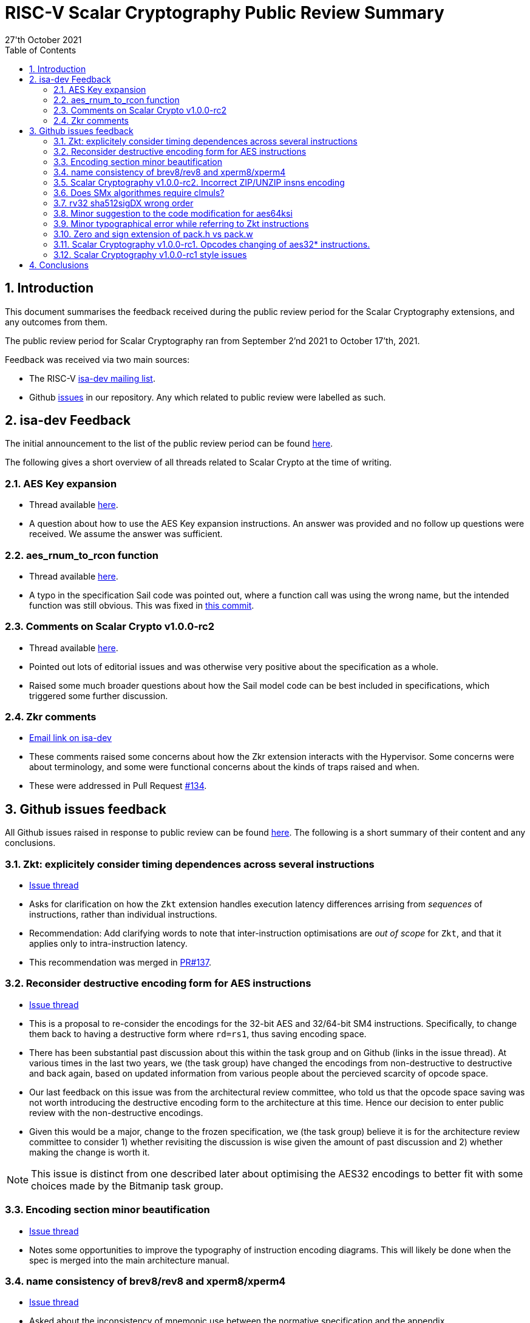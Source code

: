 
= RISC-V Scalar Cryptography Public Review Summary
:toc:
:description: A summary of issues raised and discussed during public review of the scalar cryptography extensions.
:company: RISC-V.org
:revdate: 27'th October 2021
:sectnums:

== Introduction

This document summarises the feedback received during the public review
period for the Scalar Cryptography extensions, and any outcomes from them.

The public review period for Scalar Cryptography ran from
September 2'nd 2021
to
October 17'th, 2021.

Feedback was received via two main sources:

* The RISC-V link:https://groups.google.com/a/groups.riscv.org/g/isa-dev[isa-dev mailing list].

* Github
  link:https://github.com/riscv/riscv-crypto/issues?q=is%3Aissue+label%3Apublic-review[issues]
  in our repository.
  Any which related to public review were labelled as such.


== isa-dev Feedback

The initial announcement to the list of the public review period can be
found
link:https://groups.google.com/a/groups.riscv.org/g/isa-dev/c/wHsZ986slaU[here].

The following gives a short overview of all threads related to Scalar Crypto
at the time of writing.

=== AES Key expansion

* Thread available link:https://groups.google.com/a/groups.riscv.org/g/isa-dev/c/aRaskHvXCwI[here].

* A question about how to use the AES Key expansion instructions.
  An answer was provided and no follow up questions were received.
  We assume the answer was sufficient.

=== aes_rnum_to_rcon function

* Thread available link:https://groups.google.com/a/groups.riscv.org/g/isa-dev/c/t01E7-DjZpY[here].

* A typo in the specification Sail code was pointed out, where a function
  call was using the wrong name, but the intended function was still obvious.
  This was fixed in
  link:https://github.com/riscv/riscv-crypto/commit/529c0f12e154847ba0157ea99b2c9b4c97978ecb[this commit].

=== Comments on Scalar Crypto v1.0.0-rc2

* Thread available link:https://groups.google.com/a/groups.riscv.org/g/isa-dev/c/u3xzVkXhBx8[here].

* Pointed out lots of editorial issues and was otherwise very positive about
  the specification as a whole.

* Raised some much broader questions about how the Sail model code can be
  best included in specifications, which triggered some further discussion.

=== Zkr comments

* link:https://groups.google.com/a/groups.riscv.org/g/isa-dev/c/wHsZ986slaU/m/LZ6QE0HoBAAJ[Email link on isa-dev]

* These comments raised some concerns about how the Zkr extension
  interacts with the Hypervisor. Some concerns were about terminology, and some
  were functional concerns about the kinds of traps raised and when.

* These were addressed in Pull Request
  link:https://github.com/riscv/riscv-crypto/pull/134[#134].

== Github issues feedback

All Github issues raised in response to public review can be found
link:https://github.com/riscv/riscv-crypto/issues?q=is%3Aissue+label%3Apublic-review[here].
The following is a short summary of their content and any conclusions.

=== Zkt: explicitely consider timing dependences across several instructions

* link:https://github.com/riscv/riscv-crypto/issues/136[Issue thread]

* Asks for clarification on how the `Zkt` extension handles execution
  latency differences arrising from _sequences_ of instructions, rather than
  individual instructions.

* Recommendation: Add clarifying words to note that inter-instruction
  optimisations are _out of scope_ for `Zkt`, and that it applies only
  to intra-instruction latency.

* This recommendation was merged in
  link:https://github.com/riscv/riscv-crypto/pull/137[PR#137].

=== Reconsider destructive encoding form for AES instructions

* link:https://github.com/riscv/riscv-crypto/issues/135[Issue thread]

* This is a proposal to re-consider the encodings for the 32-bit AES
  and 32/64-bit SM4 instructions. Specifically, to change them back to
  having a destructive form where `rd=rs1`, thus saving encoding space.

* There has been substantial past discussion about this within the task
  group and on Github (links in the issue thread).
  At various times in the last two years, we (the task group) have changed
  the encodings from non-destructive to destructive and back again, based
  on updated information from various people about the percieved scarcity
  of opcode space.

* Our last feedback on this issue was from the architectural review
  committee, who told us that the opcode space saving was not worth
  introducing the destructive encoding form to the architecture at this
  time. Hence our decision to enter public review with the non-destructive
  encodings.

* Given this would be a major, change to the frozen specification,
  we (the task group) believe it is for the architecture review committee to
  consider 1) whether revisiting the discussion is wise given the amount of
  past discussion and 2) whether making the change is worth it.

NOTE: This issue is distinct from one described later about optimising the
AES32 encodings to better fit with some choices made by the Bitmanip task
group.

=== Encoding section minor beautification

* link:https://github.com/riscv/riscv-crypto/issues/133[Issue thread]

* Notes some opportunities to improve the typography of instruction encoding
  diagrams. This will likely be done when the spec is merged into the main
  architecture manual.

=== name consistency of brev8/rev8 and xperm8/xperm4

* link:https://github.com/riscv/riscv-crypto/issues/132[Issue thread]

* Asked about the inconsistency of mnemonic use between the normative
  specification and the appendix.

* The inconsistency was fixed in 
  link:https://github.com/riscv/riscv-crypto/commit/16e7b5273346ff11f05725ec80106ad7c58409f6[this]
  commit.

* Another person also noted further down in the thread that some mnemonic names
  were inconsistent with the wider architecture.
  The TGs reply was to say these names were chosen for us during architecture
  review, and that any changes now would need to be very strongly motivated
  due to the frozen status of the specification.

=== Scalar Cryptography v1.0.0-rc2. Incorrect ZIP/UNZIP insns encoding

* link:https://github.com/riscv/riscv-crypto/issues/130[Issue thread]

* To date this is the only actual _bug_ which has been discovered during
  public review. The encodings for the `zip` and `unzip` instructions were
  found to be incorrect, and were fixed in
  link:https://github.com/riscv/riscv-crypto/releases/tag/v1.0.0-rc4-scalar[RC4]
  of the specification.

* This issue caused more trouble than it needed to, due to confusion about
  Zip and Unzip being "swapped", which turned out not to be the case.

=== Does SMx algorithmes require clmuls?

* link:https://github.com/riscv/riscv-crypto/issues/129[Issue thread]

* A question about why `SM*` instructions appeared with carry-less multiply
  instructions in some extensions.
  Answer points out that SM4 is commonly used in the "GCM" mode of operation,
  which uses carry-less multiply for efficient implementations.

=== rv32 sha512sigDX wrong order

* link:https://github.com/riscv/riscv-crypto/issues/128[Issue thread]

* It was pointed out that the code examples for some SHA512 instructions
  were incorrect.

* This was fixed in
  link:https://github.com/riscv/riscv-crypto/commit/1b66e0a31657c9d4d0a7ae950c1575ef538ea482[this commit].

=== Minor suggestion to the code modification for aes64ksi

* link:https://github.com/riscv/riscv-crypto/issues/127[Issue thread]

* A small recommendation for improving the clarity of Sail code for
  the `aes64ks1` instruction.

* Suggestion implemented in
  link:https://github.com/riscv/riscv-crypto/commit/c5419168f36760240ce0be8d300242ff5125cfe6[this commit].

=== Minor typographical error while referring to Zkt instructions

* link:https://github.com/riscv/riscv-crypto/issues/126[Issue thread]

* Tiny editorial correction.

=== Zero and sign extension of pack.h vs pack.w

* link:https://github.com/riscv/riscv-crypto/issues/125[Issue thread]

* A suggestion for clarifying the zero and sign-extension of the
  `pack*` instructions.
  Also an
  link:https://github.com/riscv/riscv-bitmanip/issues/160[issue]
  for the Bitmanip TG.
  No action taken yet.

=== Scalar Cryptography v1.0.0-rc1. Opcodes changing of aes32* instructions.

* link:https://github.com/riscv/riscv-crypto/issues/123[Issue thread]

* A question about optimising the encodings (particularly of the `aes32`)
  instructions to better fit with an as yet un-standardised choice by
  the Bitmanip task group for easily detecting ternary instructions.

* See also:

** link:https://groups.google.com/a/groups.riscv.org/g/isa-dev/c/r8eyJYQJFEk[Ternary instructions encoding policy]
   on the isa-dev list.

** link:https://github.com/riscv/riscv-p-spec/issues/105[Ternary instructions must die?]
   issue raised against the P extension but referencing choices in the
   Cryptography TG.

* TG response has been to say that we aren't against more optimal encodings,
  but that the decision is down to the architecture review committee, who
  set a high bar for changes at this stage.

NOTE: This issue is distinct from one described earlier about changing the
AES32 encodings to use a destructive form.

=== Scalar Cryptography v1.0.0-rc1 style issues

* link:https://github.com/riscv/riscv-crypto/issues/108[Issue thread]

* Miscellaneous editorial issues. Fixed with other editorial issues.

== Conclusions

The specification and extensions seem to have been well received.
Many improvements have been made to the clarity of the specification, and
several fixes applied to example code.
One major bug was identified in the encodings, which was promptly fixed.

During the course of the public review, it became apparent that there was
confusion about the scale of possible changes which can be made once the
specification is frozen.
As an early extension to go through this process, we have sometimes had to "be
the first" to encounter such issues.
While these are important discussions, they are much more general than the
Scalar Cryptography extension in particular, so this document doesn't
address them.

We, the Cryptography Task Group, would like to sincerely thank everyone who
participated in the public review process for their time and hard work in
improving our specification.

